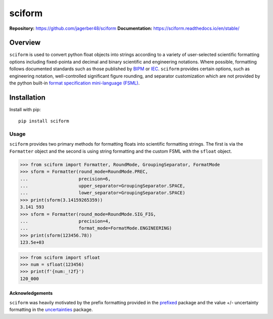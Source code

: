 sciform
#######

**Repository:** `<https://github.com/jagerber48/sciform>`_
**Documentation:** `<https://sciform.readthedocs.io/en/stable/>`_

Overview
--------

``sciform`` is used to convert python float objects into strings
according to a variety of user-selected scientific formatting options
including fixed-pointa and decimal and binary scientific and engineering
notations.
Where possible, formatting follows documented standards such as those
published by `BIPM <https://www.bipm.org/en/>`_ or
`IEC <https://iec.ch/homepage>`_.
``sciform`` provides certain options, such as engineering notation,
well-controlled significant figure rounding, and separator customization
which are not provided by the python built-in
`format specification mini-language (FSML) <https://docs.python.org/3/library/string.html#format-specification-mini-language>`_.

Installation
------------

Install with pip::

   pip install sciform

Usage
=====

``sciform`` provides two primary methods for formatting floats into
scientific formatting strings.
The first is via the ``Formatter`` object and the second is using string
formatting and the custom FSML with the ``sfloat`` object.

>>> from sciform import Formatter, RoundMode, GroupingSeparator, FormatMode
>>> sform = Formatter(round_mode=RoundMode.PREC,
...                   precision=6,
...                   upper_separator=GroupingSeparator.SPACE,
...                   lower_separator=GroupingSeparator.SPACE)
>>> print(sform(3.14159265359))
3.141 593
>>> sform = Formatter(round_mode=RoundMode.SIG_FIG,
...                   precision=4,
...                   format_mode=FormatMode.ENGINEERING)
>>> print(sform(123456.78))
123.5e+03

>>> from sciform import sfloat
>>> num = sfloat(123456)
>>> print(f'{num:_!2f}')
120_000

================
Acknowledgements
================

``sciform`` was heavily motivated by the prefix formatting provided in
the `prefixed <https://github.com/Rockhopper-Technologies/prefixed>`_
package and the value +/- uncertainty formatting in the
`uncertainties <https://github.com/lebigot/uncertainties>`_ package.
